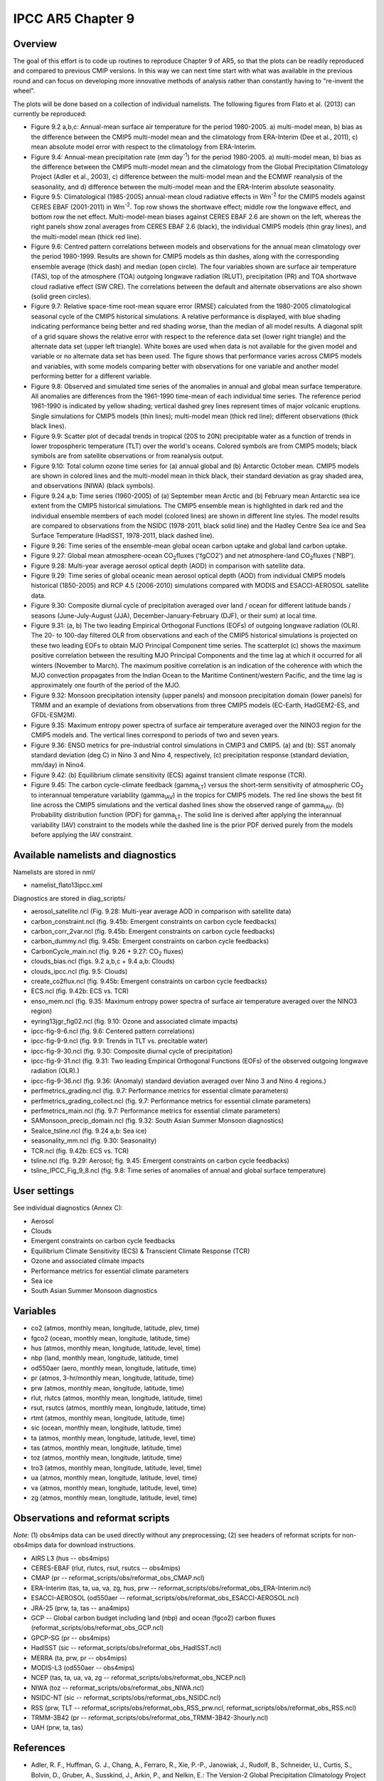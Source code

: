 IPCC AR5 Chapter 9
==================

Overview
--------

The goal of this effort is to code up routines to reproduce Chapter 9 of AR5, so that the plots can be readily reproduced and compared to previous CMIP versions. In this way we can next time start with what was available in the previous round and can focus on developing more innovative methods of analysis rather than constantly having to "re-invent the wheel".

The plots will be done based on a collection of individual namelists. The following figures from Flato et al. (2013) can currently be reproduced:

* Figure 9.2 a,b,c: Annual-mean surface air temperature for the period 1980-2005. a) multi-model mean, b) bias as the difference between the CMIP5 multi-model mean and the climatology from ERA-Interim (Dee et al., 2011), c) mean absolute model error with respect to the climatology from ERA-Interim.

* Figure 9.4: Annual-mean precipitation rate (mm day\ :sup:`-1`) for the period 1980-2005. a) multi-model mean, b) bias as the difference between the CMIP5 multi-model mean and the climatology from the Global Precipitation Climatology Project (Adler et al., 2003), c) difference between the multi-model mean and the ECMWF reanalysis of the seasonality, and d) difference between the multi-model mean and the ERA-Interim absolute seasonality.

* Figure 9.5: Climatological (1985-2005) annual-mean cloud radiative effects in Wm\ :sup:`-2` for the CMIP5 models against CERES EBAF (2001-2011) in Wm\ :sup:`-2`. Top row shows the shortwave effect; middle row the longwave effect, and bottom row the net effect. Multi-model-mean biases against CERES EBAF 2.6 are shown on the left, whereas the right panels show zonal averages from CERES EBAF 2.6 (black), the individual CMIP5 models (thin gray lines), and the multi-model mean (thick red line).

* Figure 9.6: Centred pattern correlations between models and observations for the annual mean climatology over the period 1980-1999. Results are shown for CMIP5 models as thin dashes, along with the corresponding ensemble average (thick dash) and median (open circle). The four variables shown are surface air temperature (TAS), top of the atmosphere (TOA) outgoing longwave radiation (RLUT), precipitation (PR) and TOA shortwave cloud radiative effect (SW CRE). The correlations between the default and alternate observations are also shown (solid green circles).

* Figure 9.7: Relative space-time root-mean square error (RMSE) calculated from the 1980-2005 climatological seasonal cycle of the CMIP5 historical simulations. A relative performance is displayed, with blue shading indicating performance being better and red shading worse, than the median of all model results. A diagonal split of a grid square shows the relative error with respect to the reference data set (lower right triangle) and the alternate data set (upper left triangle). White boxes are used when data is not available for the given model and variable or no alternate data set has been used. The figure shows that performance varies across CMIP5 models and variables, with some models comparing better with observations for one variable and another model performing better for a different variable.

* Figure 9.8: Observed and simulated time series of the anomalies in annual and global mean surface temperature. All anomalies are differences from the 1961-1990 time-mean of each individual time series. The reference period 1961-1990 is indicated by yellow shading; vertical dashed grey lines represent times of major volcanic eruptions. Single simulations for CMIP5 models (thin lines); multi-model mean (thick red line); different observations (thick black lines).

* Figure 9.9: Scatter plot of decadal trends in tropical (20S to 20N) precipitable water as a function of trends in lower tropospheric temperature (TLT) over the world's oceans. Colored symbols are from CMIP5 models; black symbols are from satellite observations or from reanalysis output.

* Figure 9.10: Total column ozone time series for (a) annual global and (b) Antarctic October mean. CMIP5 models are shown in colored lines and the multi-model mean in thick black, their standard deviation as gray shaded area, and observations (NIWA) (black symbols).

* Figure 9.24 a,b: Time series (1960-2005) of (a) September mean Arctic and (b) February mean Antarctic sea ice extent from the CMIP5 historical simulations. The CMIP5 ensemble mean is highlighted in dark red and the individual ensemble members of each model (colored lines) are shown in different line styles. The model results are compared to observations from the NSIDC (1978-2011, black solid line) and the Hadley Centre Sea ice and Sea Surface Temperature (HadISST, 1978-2011, black dashed line).

* Figure 9.26: Time series of the ensemble-mean global ocean carbon uptake and global land carbon uptake.

* Figure 9.27: Global mean atmosphere-ocean CO\ :sub:`2`\ fluxes ('fgCO2') and net atmosphere-land CO\ :sub:`2`\ fluxes ('NBP').

* Figure 9.28: Multi-year average aerosol optical depth (AOD) in comparison with satellite data.

* Figure 9.29: Time series of global oceanic mean aerosol optical depth (AOD) from individual CMIP5 models historical (1850-2005) and RCP 4.5 (2006-2010) simulations compared with MODIS and ESACCI-AEROSOL satellite data.

* Figure 9.30: Composite diurnal cycle of precipitation averaged over land / ocean for different latitude bands / seasons (June-July-August (JJA), December-January-February (DJF), or their sum) at local time.

* Figure 9.31: (a, b) The two leading Empirical Orthogonal Functions (EOFs) of outgoing longwave radiation (OLR). The 20- to 100-day filtered OLR from observations and each of the CMIP5 historical simulations is projected on these two leading EOFs to obtain MJO Principal Component time series. The scatterplot (c) shows the maximum positive correlation between the resulting MJO Principal Components and the time lag at which it occurred for all winters (November to March). The maximum positive correlation is an indication of the coherence with which the MJO convection propagates from the Indian Ocean to the Maritime Continent/western Pacific, and the time lag is approximately one fourth of the period of the MJO.

* Figure 9.32: Monsoon precipitation intensity (upper panels) and monsoon precipitation domain (lower panels) for TRMM and an example of deviations from observations from three CMIP5 models (EC-Earth, HadGEM2-ES, and GFDL-ESM2M).

* Figure 9.35: Maximum entropy power spectra of surface air temperature averaged over the NINO3 region for the CMIP5 models and. The vertical lines correspond to periods of two and seven years.

* Figure 9.36: ENSO metrics for pre-industrial control simulations in CMIP3 and CMIP5. (a) and (b): SST anomaly standard deviation (deg C) in Nino 3 and Nino 4, respectively, (c) precipitation response (standard deviation, mm/day) in Nino4. 

* Figure 9.42: (b) Equilibrium climate sensitivity (ECS) against transient climate response (TCR).

* Figure 9.45: The carbon cycle-climate feedback (gamma\ :sub:`LT`\) versus the short-term sensitivity of atmospheric CO\ :sub:`2`\  to interannual temperature variability (gamma\ :sub:`IAV`\) in the tropics for CMIP5 models. The red line shows the best fit line across the CMIP5 simulations and the vertical dashed lines show the observed range of gamma\ :sub:`IAV`\. (b) Probability distribution function (PDF) for gamma\ :sub:`LT`\. The solid line is derived after applying the interannual variability (IAV) constraint to the models while the dashed line is the prior PDF derived purely from the models before applying the IAV constraint.



Available namelists and diagnostics
-----------------------------------

Namelists are stored in nml/

* namelist_flato13ipcc.xml

Diagnostics are stored in diag_scripts/

* aerosol_satellite.ncl (Fig. 9.28: Multi-year average AOD in comparison with satellite data)

* carbon_constraint.ncl (fig. 9.45b: Emergent constraints on carbon cycle feedbacks)

* carbon_corr_2var.ncl (fig. 9.45b: Emergent constraints on carbon cycle feedbacks)

* carbon_dummy.ncl (fig. 9.45b: Emergent constraints on carbon cycle feedbacks)

* CarbonCycle_main.ncl (fig. 9.26 + 9.27: CO\ :sub:`2`\  fluxes)

* clouds_bias.ncl (figs. 9.2 a,b,c + 9.4 a,b: Clouds)

* clouds_ipcc.ncl (fig. 9.5: Clouds)

* create_co2flux.ncl (fig. 9.45b: Emergent constraints on carbon cycle feedbacks)

* ECS.ncl (fig. 9.42b: ECS vs. TCR)

* enso_mem.ncl (fig. 9.35: Maximum entropy power spectra of surface air temperature averaged over the NINO3 region)

* eyring13jgr_fig02.ncl (fig. 9.10: Ozone and associated climate impacts)

* ipcc-fig-9-6.ncl (fig. 9.6: Centered pattern correlations)

* ipcc-fig-9-9.ncl (fig. 9.9: Trends in TLT vs. precitable water)

* ipcc-fig-9-30.ncl (fig. 9.30: Composite diurnal cycle of precipitation)

* ipcc-fig-9-31.ncl (fig. 9.31: Two leading Empirical Orthogonal Functions (EOFs) of the observed outgoing longwave radiation (OLR).)

* ipcc-fig-9-36.ncl (fig. 9.36: (Anomaly) standard deviation averaged over Nino 3 and Nino 4 regions.)

* perfmetrics_grading.ncl (fig. 9.7: Performance metrics for essential climate parameters)

* perfmetrics_grading_collect.ncl (fig. 9.7: Performance metrics for essential climate parameters)

* perfmetrics_main.ncl (fig. 9.7: Performance metrics for essential climate parameters)

* SAMonsoon_precip_domain.ncl (fig. 9.32: South Asian Summer Monsoon diagnostics)

* SeaIce_tsline.ncl (fig. 9.24 a,b: Sea ice)

* seasonality_mm.ncl (fig. 9.30: Seasonality)

* TCR.ncl (fig. 9.42b: ECS vs. TCR)

* tsline.ncl (fig. 9.29: Aerosol; fig. 9.45: Emergent constraints on carbon cycle feedbacks)

* tsline_IPCC_Fig_9_8.ncl (fig. 9.8: Time series of anomalies of annual and global surface temperature)

User settings
-------------

See individual diagnostics (Annex C):

* Aerosol
* Clouds
* Emergent constraints on carbon cycle feedbacks
* Equilibrium Climate Sensitivity (ECS) & Transcient Climate Response (TCR)
* Ozone and associated climate impacts
* Performance metrics for essential climate parameters
* Sea ice
* South Asian Summer Monsoon diagnostics



Variables
---------

* co2 (atmos, monthly mean, longitude, latitude, plev, time)
* fgco2 (ocean, monthly mean, longitude, latitude, time)
* hus (atmos, monthly mean, longitude, latitude, level, time)
* nbp (land, monthly mean, longitude, latitude, time)
* od550aer (aero, monthly mean, longitude, latitude, time)
* pr (atmos, 3-hr/monthly mean, longitude, latitude, time)
* prw (atmos, monthly mean, longitude, latitude, time)
* rlut, rlutcs (atmos, monthly mean, longitude, latitude, time)
* rsut, rsutcs (atmos, monthly mean, longitude, latitude, time)
* rtmt (atmos, monthly mean, longitude, latitude, time)
* sic (ocean, monthly mean, longitude, latitude, time)
* ta (atmos, monthly mean, longitude, latitude, level, time)
* tas (atmos, monthly mean, longitude, latitude, time)
* toz (atmos, monthly mean, longitude, latitude, time)
* tro3 (atmos, monthly mean, longitude, latitude, level, time)
* ua (atmos, monthly mean, longitude, latitude, level, time)
* va (atmos, monthly mean, longitude, latitude, level, time)
* zg (atmos, monthly mean, longitude, latitude, level, time)



Observations and reformat scripts
---------------------------------

*Note:* (1) obs4mips data can be used directly without any preprocessing; (2) see headers of reformat scripts for non-obs4mips data for download instructions.

* AIRS L3 (hus -- obs4mips)
* CERES-EBAF (rlut, rlutcs, rsut, rsutcs -- obs4mips)
* CMAP (pr -- reformat_scripts/obs/reformat_obs_CMAP.ncl)
* ERA-Interim (tas, ta, ua, va, zg, hus, prw -- reformat_scripts/obs/reformat_obs_ERA-Interim.ncl)
* ESACCI-AEROSOL (od550aer -- reformat_scripts/obs/reformat_obs_ESACCI-AEROSOL.ncl)
* JRA-25 (prw, ta, tas -- ana4mips)
* GCP -- Global carbon budget including land (nbp) and ocean (fgco2) carbon fluxes (reformat_scripts/obs/reformat_obs_GCP.ncl)
* GPCP-SG (pr -- obs4mips)
* HadISST (sic -- reformat_scripts/obs/reformat_obs_HadISST.ncl)
* MERRA (ta, prw, pr -- obs4mips)
* MODIS-L3 (od550aer -- obs4mips)
* NCEP (tas, ta, ua, va, zg -- reformat_scripts/obs/reformat_obs_NCEP.ncl)
* NIWA (toz -- reformat_scripts/obs/reformat_obs_NIWA.ncl)
* NSIDC-NT (sic -- reformat_scripts/obs/reformat_obs_NSIDC.ncl)
* RSS (prw, TLT -- reformat_scripts/obs/reformat_obs_RSS_prw.ncl, reformat_scripts/obs/reformat_obs_RSS.ncl)
* TRMM-3B42 (pr -- reformat_scripts/obs/reformat_obs_TRMM-3B42-3hourly.ncl)
* UAH (prw, ta, tas)



References
----------

* Adler, R. F., Huffman, G. J., Chang, A., Ferraro, R., Xie, P.-P., Janowiak, J., Rudolf, B., Schneider, U., Curtis, S., Bolvin, D., Gruber, A., Susskind, J., Arkin, P., and Nelkin, E.: The Version-2 Global Precipitation Climatology Project (GPCP) Monthly Precipitation Analysis (1979Present), J Hydrometeorol, 4, 1147-1167, 2003.

* Dee, D. P., Uppala, S. M., Simmons, A. J., Berrisford, P., Poli, P., Kobayashi, S., Andrae, U., Balmaseda, M. A., Balsamo, G., Bauer, P., Bechtold, P., Beljaars, A. C. M., van de Berg, L., Bidlot, J., Bormann, N., Delsol, C., Dragani, R., Fuentes, M., Geer, A. J., Haimberger, L., Healy, S. B., Hersbach, H., Holm, E. V., Isaksen, L., Kallberg, P., Kohler, M., Matricardi, M., McNally, A. P., Monge-Sanz, B. M., Morcrette, J. J., Park, B. K., Peubey, C., de Rosnay, P., Tavolato, C., Thepaut, J. N., and Vitart, F.: The ERA-Interim reanalysis: configuration and performance of the data assimilation system, Q J Roy Meteor Soc, 137, 553-597, 2011.

* Eyring, V., Righi, M., Lauer, A., Evaldsson, M., Wenzel, S., Jones, C., Anav, A., Andrews, O., Cionni, I., Davin, E. L., Deser, C., Ehbrecht, C., Friedlingstein, P., Gleckler, P., Gottschaldt, K.-D., Hagemann, S., Juckes, M., Kindermann, S., Krasting, J., Kunert, D., Levine, R., Loew, A., Mäkelä, J. Martin, G., Mason, E., Phillips, A. S., Read, S., Rio, C., Roehrig, R., Senftleben, D., Sterl, A., van Ulft, L. H., Walton, J., Wang, S., and Williams, K. D.: ESMValTool (v1.0)  a community diagnostic and performance metrics tool for routine evaluation of Earth System Models in CMIP, Geosci. Model Dev., 9, 1747-1802, doi: 10.5194/gmd-9-1747-2016, 2016.

* Flato, G., J. Marotzke, B. Abiodun, P. Braconnot, S.C. Chou, W. Collins, P. Cox, F. Driouech, S. Emori, V. Eyring, C. Forest, P. Gleckler, E. Guilyardi, C. Jakob, V. Kattsov, C. Reason and M. Rummukainen, 2013: Evaluation of Climate Models. In: Climate Change 2013: The Physical Science Basis. Contribution of Working Group I to the Fifth Assessment Report of the Intergovernmental Panel on Climate Change [Stocker, T.F., D. Qin, G.-K. Plattner, M. Tignor, S.K. Allen, J. Boschung, A. Nauels, Y. Xia, V. Bex and P.M. Midgley (eds.)]. Cambridge University Press, Cambridge, United Kingdom and New York, NY, USA.



Example plots
-------------


.. figure:: /namelists/figures/ipccar5_ch9/fig-9-2.png
   :width: 80%

   Resembling Flato et al. (2013), Fig. 9.2a,b,c.

.. figure:: /namelists/figures/ipccar5_ch9/fig-9-3.png
   :width: 80%

   Resembling Flato et al. (2013), Fig. 9.3.

.. figure:: /namelists/figures/ipccar5_ch9/fig-9-4.png
   :width: 80%

   Resembling Flato et al. (2013), Fig. 9.4.

.. figure:: /namelists/figures/ipccar5_ch9/fig3_ipccar5_ch9.png
   :width: 60%

   Resembling Flato et al. (2013), Fig. 9.5 (Eyring et al., 2016: Fig. 12).

.. figure:: /namelists/figures/ipccar5_ch9/fig-9-6.png
   :width: 40%

   Resembling Flato et al. (2013), Fig. 9.6.

.. figure:: /namelists/figures/ipccar5_ch9/fig4_ipccar5_ch9.png
   :width: 80%

   Resembling Flato et al. (2013), Fig. 9.7 (Eyring et al., 2016: Fig. 2).

.. figure:: /namelists/figures/ipccar5_ch9/fig-9-8.png
   :width: 80%

   Resembling Flato et al. (2013), Fig. 9.8.

.. figure:: /namelists/figures/ipccar5_ch9/fig-9-9.png
   :width: 50%

   Resembling Flato et al. (2013), Fig. 9.9.

.. figure:: /namelists/figures/ipccar5_ch9/fig5_ipccar5_ch9.png
   :width: 60%

   Resembling Flato et al. (2013), Fig. 9.10 (Eyring et al., 2016: Fig. 25).

.. figure:: /namelists/figures/ipccar5_ch9/fig6_ipccar5_ch9.png
   :width: 80%

   Resembling Flato et al. (2013), Fig. 9.24 (Eyring et al., 2016: Fig. 17).

.. figure:: /namelists/figures/ipccar5_ch9/fig-9-26.png
   :width: 60%

   Similar to Flato et al. (2013), Fig. 9.26.

.. figure:: /namelists/figures/ipccar5_ch9/fig-9-27.png
   :width: 60%

   Similar to Flato et al. (2013), Fig. 9.27.

.. raw:: latex

    \clearpage

.. figure:: /namelists/figures/ipccar5_ch9/fig7_ipccar5_ch9.png
   :width: 60%

   Similar to Flato et al. (2013), Fig. 9.28.

.. figure:: /namelists/figures/ipccar5_ch9/fig8_ipccar5_ch9.png
   :width: 60%

   Resembling Flato et al. (2013), Fig. 9.29 (Eyring et al., 2016: Fig. 23).

.. figure:: /namelists/figures/ipccar5_ch9/fig-9-30.png
   :width: 80%

   Similar to Flato et al. (2013), Fig. 9.30.

.. figure:: /namelists/figures/ipccar5_ch9/fig-9-31.png
   :width: 60%

   Similar to Flato et al. (2013), Fig. 9.31.

.. figure:: /namelists/figures/ipccar5_ch9/fig10_ipccar5_ch9.png
   :width: 60%

   Resembling Flato et al. (2013), Fig. 9.32 (Eyring et al., 2016: Fig. 5).

.. figure:: /namelists/figures/ipccar5_ch9/fig-9-35.png
   :width: 60%

   Resembling Flato et al. (2013), Fig. 9.35.

.. figure:: /namelists/figures/ipccar5_ch9/fig-9-36.png
   :width: 60%

   Resembling Flato et al. (2013), Fig. 9.36.

.. figure:: /namelists/figures/ecs_tcr/TCR.png
   :width: 50%

   Resembling Flato et al. (2013), Fig. 9.42b.

.. figure:: /namelists/figures/ipccar5_ch9/fig11_ipccar5_ch9.png
   :width: 80%

   Resembling Flato et al. (2013), Fig. 9.45b (Eyring et al., 2016: Fig. 26).

